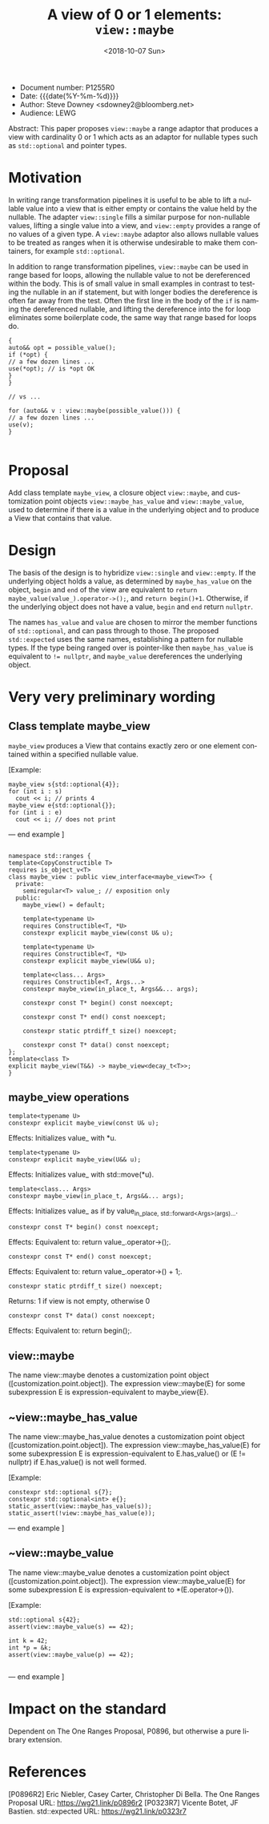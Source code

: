 #+OPTIONS: ':nil *:t -:t ::t <:t H:3 \n:nil ^:nil arch:headline author:nil
#+OPTIONS: broken-links:nil c:nil creator:nil d:(not "LOGBOOK") date:nil e:t
#+OPTIONS: email:nil f:t inline:t num:t p:nil pri:nil prop:nil stat:t tags:t
#+OPTIONS: tasks:t tex:t timestamp:t title:t toc:nil todo:t |:t
#+TITLE: A view of 0 or 1 elements: ~view::maybe~
#+AUTHOR: Steve Downey
#+EMAIL: sdowney2@bloomberg.net, sdowney@gmail.com
#+LANGUAGE: en
#+SELECT_TAGS: export
#+EXCLUDE_TAGS: noexport
#+LATEX_CLASS: article
#+LATEX_CLASS_OPTIONS:
#+LATEX_HEADER:
#+LATEX_HEADER_EXTRA:
#+DESCRIPTION:
#+KEYWORDS:
#+SUBTITLE:
#+LATEX_COMPILER: pdflatex
#+DATE: <2018-10-07 Sun>
#+STARTUP: showall
#+OPTIONS: html-link-use-abs-url:nil html-postamble:nil html-preamble:t
#+OPTIONS: html-scripts:t html-style:t html5-fancy:nil tex:t
#+HTML_DOCTYPE: xhtml-strict
#+HTML_CONTAINER: div
#+DESCRIPTION:
#+KEYWORDS:
#+HTML_LINK_HOME:
#+HTML_LINK_UP:
#+HTML_MATHJAX:
#+HTML_HEAD: <link rel="stylesheet" type="text/css" href="https://raw.githubusercontent.com/steve-downey/css/master/smd-zenburn.css" />
#+HTML_HEAD_EXTRA:
#+SUBTITLE:
#+INFOJS_OPT:


- Document number: P1255R0
- Date:  {{{date(%Y-%m-%d)}}}
- Author: Steve Downey <sdowney2@bloomberg.net>
- Audience: LEWG

#+BEGIN_ABSTRACT
Abstract: This paper proposes ~view::maybe~ a range adaptor that produces a view with cardinality 0 or 1 which acts as an adaptor for nullable types such as ~std::optional~ and pointer types.
#+END_ABSTRACT

#+TOC: headlines 1

* Motivation

In writing range transformation pipelines it is useful to be able to lift a nullable value into a view that is either empty or contains the value held by the nullable. The adapter ~view::single~ fills a similar purpose for non-nullable values, lifting a single value into a view, and ~view::empty~ provides a range of no values of a given type. A ~view::maybe~ adaptor also allows nullable values to be treated as ranges when it is otherwise undesirable to make them containers, for example ~std::optional~.

In addition to range transformation pipelines, ~view::maybe~ can be used in range based for loops, allowing the nullable value to not be dereferenced within the body. This is of small value in small examples in contrast to testing the nullable in an if statement, but with longer bodies the dereference is often far away from the test. Often the first line in the body of the ~if~ is naming the dereferenced nullable, and lifting the dereference into the for loop eliminates some boilerplate code, the same way that range based for loops do.

#+BEGIN_SRC C++
{
auto&& opt = possible_value();
if (*opt) {
// a few dozen lines ...
use(*opt); // is *opt OK
}
}

// vs ...

for (auto&& v : view::maybe(possible_value())) {
// a few dozen lines ...
use(v);
}

#+END_SRC


* Proposal
Add class template ~maybe_view~, a closure object ~view::maybe~, and customization point objects ~view::maybe_has_value~ and ~view::maybe_value~, used to determine if there is a value in the underlying object and to produce a View that contains that value.

* Design
The basis of the design is to hybridize ~view::single~ and ~view::empty~. If the underlying object holds a value, as determined by ~maybe_has_value~ on the object, ~begin~ and ~end~ of the view are equivalent to ~return maybe_value(value_).operator->();~, and ~return begin()+1~.  Otherwise, if the underlying object does not have a value, ~begin~ and ~end~ return ~nullptr~.

The names ~has_value~ and ~value~ are chosen to mirror the member functions of ~std::optional~, and can pass through to those. The proposed ~std::expected~ uses the same names, establishing a pattern for nullable types. If the type being ranged over is pointer-like then ~maybe_has_value~ is equivalent to ~!= nullptr~, and ~maybe_value~ dereferences the underlying object.

* Very very preliminary wording

** Class template maybe_view
   ~maybe_view~ produces a View that contains exactly zero or one element contained within a specified nullable value.

   [Example:
#+BEGIN_SRC C++
   maybe_view s{std::optional{4}};
   for (int i : s)
     cout << i; // prints 4
   maybe_view e{std::optional{}};
   for (int i : e)
     cout << i; // does not print
#+END_SRC

   — end example ]

#+BEGIN_SRC C++

   namespace std::ranges {
   template<CopyConstructible T>
   requires is_object_v<T>
   class maybe_view : public view_interface<maybe_view<T>> {
     private:
       semiregular<T> value_; // exposition only
     public:
       maybe_view() = default;

       template<typename U>
       requires Constructible<T, *U>
       constexpr explicit maybe_view(const U& u);

       template<typename U>
       requires Constructible<T, *U>
       constexpr explicit maybe_view(U&& u);

       template<class... Args>
       requires Constructible<T, Args...>
       constexpr maybe_view(in_place_t, Args&&... args);

       constexpr const T* begin() const noexcept;

       constexpr const T* end() const noexcept;

       constexpr static ptrdiff_t size() noexcept;

       constexpr const T* data() const noexcept;
   };
   template<class T>
   explicit maybe_view(T&&) -> maybe_view<decay_t<T>>;
   }
#+END_SRC

**    maybe_view operations

#+BEGIN_SRC C++
   template<typename U>
   constexpr explicit maybe_view(const U& u);
#+END_SRC
     Effects: Initializes value_ with *u.

#+BEGIN_SRC C++
   template<typename U>
   constexpr explicit maybe_view(U&& u);
#+END_SRC
     Effects: Initializes value_ with std::move(*u).

#+BEGIN_SRC C++
   template<class... Args>
   constexpr maybe_view(in_place_t, Args&&... args);
#+END_SRC
      Effects: Initializes value_ as if by value_{in_place, std::forward<Args>(args)...}.

#+BEGIN_SRC C++
   constexpr const T* begin() const noexcept;
#+END_SRC
   Effects: Equivalent to: return value_.operator->();.

#+BEGIN_SRC C++
   constexpr const T* end() const noexcept;
#+END_SRC
   Effects: Equivalent to: return value_.operator->() + 1;.

#+BEGIN_SRC C++
   constexpr static ptrdiff_t size() noexcept;
#+END_SRC
   Returns: 1 if view is not empty, otherwise 0

#+BEGIN_SRC C++
   constexpr const T* data() const noexcept;
#+END_SRC
   Effects: Equivalent to: return begin();.

** view::maybe
   The name view::maybe denotes a customization point object ([customization.point.object]). The expression view::maybe(E) for some subexpression E is expression-equivalent to maybe_view{E}.

** ~view::maybe_has_value
   The name view::maybe_has_value denotes a customization point object ([customization.point.object]). The expression view::maybe_has_value(E) for some subexpression E is expression-equivalent to E.has_value() or (E != nullptr) if E.has_value() is not well formed.

   [Example:
#+BEGIN_SRC C++
    constexpr std::optional s{7};
    constexpr std::optional<int> e{};
    static_assert(view::maybe_has_value(s));
    static_assert(!view::maybe_has_value(e));
#+END_SRC
   — end example ]


** ~view::maybe_value
   The name view::maybe_value denotes a customization point object ([customization.point.object]). The expression view::maybe_value(E) for some subexpression E is expression-equivalent to *(E.operator->()).

   [Example:
#+BEGIN_SRC C++
    std::optional s{42};
    assert(view::maybe_value(s) == 42);

    int k = 42;
    int *p = &k;
    assert(view::maybe_value(p) == 42);

#+END_SRC
   — end example ]

* Impact on the standard
Dependent on The One Ranges Proposal, P0896, but otherwise a pure library extension.

* References
[P0896R2] Eric Niebler, Casey Carter, Christopher Di Bella. The One Ranges Proposal URL: https://wg21.link/p0896r2
[P0323R7] Vicente Botet, JF Bastien. std::expected URL: https://wg21.link/p0323r7

# Local Variables:
# org-html-htmlize-output-type: inline-css
# End:

